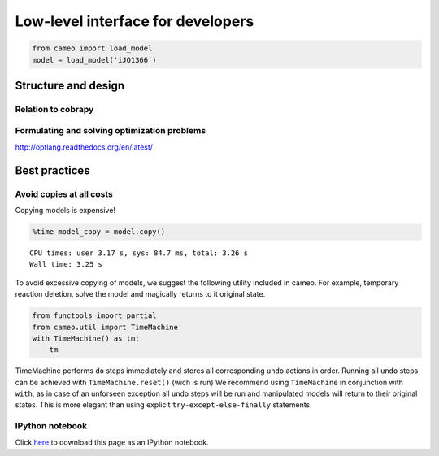 
Low-level interface for developers
==================================

.. code:: python

    from cameo import load_model
    model = load_model('iJO1366')
Structure and design
--------------------

Relation to cobrapy
~~~~~~~~~~~~~~~~~~~

Formulating and solving optimization problems
~~~~~~~~~~~~~~~~~~~~~~~~~~~~~~~~~~~~~~~~~~~~~

http://optlang.readthedocs.org/en/latest/

Best practices
--------------

Avoid copies at all costs
~~~~~~~~~~~~~~~~~~~~~~~~~

Copying models is expensive!

.. code:: python

    %time model_copy = model.copy()

.. parsed-literal::

    CPU times: user 3.17 s, sys: 84.7 ms, total: 3.26 s
    Wall time: 3.25 s


To avoid excessive copying of models, we suggest the following utility
included in cameo. For example, temporary reaction deletion, solve the
model and magically returns to it original state.

.. code:: python

    from functools import partial
    from cameo.util import TimeMachine
    with TimeMachine() as tm:
        tm
TimeMachine performs ``do`` steps immediately and stores all
corresponding ``undo`` actions in order. Running all ``undo`` steps can
be achieved with ``TimeMachine.reset()`` (wich is run) We recommend
using ``TimeMachine`` in conjunction with ``with``, as in case of an
unforseen exception all ``undo`` steps will be run and manipulated
models will return to their original states. This is more elegant than
using explicit ``try-except-else-finally`` statements.

IPython notebook
~~~~~~~~~~~~~~~~

Click
`here <http://nbviewer.ipython.org/github/biosustain/cameo/blob/devel/docs/cameo_low_level_interface.ipynb>`__
to download this page as an IPython notebook.
